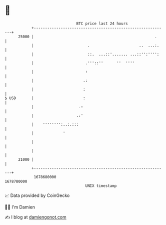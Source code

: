 * 👋

#+begin_example
                                   BTC price last 24 hours                    
               +------------------------------------------------------------+ 
         25000 |                                                      .     | 
               |                        .                      ..  ...:.    | 
               |                        ::.  ...::'....... ...::'':'''':    | 
               |                       .'''::''      ''  ''''               | 
               |                       :                                    | 
               |                      .:                                    | 
               |                      :                                     | 
   $ USD       |                      :                                     | 
               |                    .:                                      | 
               |                   .:'                                      | 
               |    '''''''':..:.:::                                        | 
               |             '                                              | 
               |                                                            | 
               |                                                            | 
         21000 |                                                            | 
               +------------------------------------------------------------+ 
                1678680000                                        1678780000  
                                       UNIX timestamp                         
#+end_example
📈 Data provided by CoinGecko

🧑‍💻 I'm Damien

✍️ I blog at [[https://www.damiengonot.com][damiengonot.com]]
